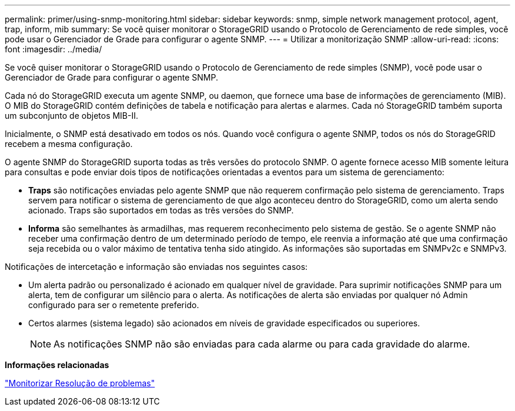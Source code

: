 ---
permalink: primer/using-snmp-monitoring.html 
sidebar: sidebar 
keywords: snmp, simple network management protocol, agent, trap, inform, mib 
summary: Se você quiser monitorar o StorageGRID usando o Protocolo de Gerenciamento de rede simples, você pode usar o Gerenciador de Grade para configurar o agente SNMP. 
---
= Utilizar a monitorização SNMP
:allow-uri-read: 
:icons: font
:imagesdir: ../media/


[role="lead"]
Se você quiser monitorar o StorageGRID usando o Protocolo de Gerenciamento de rede simples (SNMP), você pode usar o Gerenciador de Grade para configurar o agente SNMP.

Cada nó do StorageGRID executa um agente SNMP, ou daemon, que fornece uma base de informações de gerenciamento (MIB). O MIB do StorageGRID contém definições de tabela e notificação para alertas e alarmes. Cada nó StorageGRID também suporta um subconjunto de objetos MIB-II.

Inicialmente, o SNMP está desativado em todos os nós. Quando você configura o agente SNMP, todos os nós do StorageGRID recebem a mesma configuração.

O agente SNMP do StorageGRID suporta todas as três versões do protocolo SNMP. O agente fornece acesso MIB somente leitura para consultas e pode enviar dois tipos de notificações orientadas a eventos para um sistema de gerenciamento:

* *Traps* são notificações enviadas pelo agente SNMP que não requerem confirmação pelo sistema de gerenciamento. Traps servem para notificar o sistema de gerenciamento de que algo aconteceu dentro do StorageGRID, como um alerta sendo acionado. Traps são suportados em todas as três versões do SNMP.
* *Informa* são semelhantes às armadilhas, mas requerem reconhecimento pelo sistema de gestão. Se o agente SNMP não receber uma confirmação dentro de um determinado período de tempo, ele reenvia a informação até que uma confirmação seja recebida ou o valor máximo de tentativa tenha sido atingido. As informações são suportadas em SNMPv2c e SNMPv3.


Notificações de intercetação e informação são enviadas nos seguintes casos:

* Um alerta padrão ou personalizado é acionado em qualquer nível de gravidade. Para suprimir notificações SNMP para um alerta, tem de configurar um silêncio para o alerta. As notificações de alerta são enviadas por qualquer nó Admin configurado para ser o remetente preferido.
* Certos alarmes (sistema legado) são acionados em níveis de gravidade especificados ou superiores.
+

NOTE: As notificações SNMP não são enviadas para cada alarme ou para cada gravidade do alarme.



*Informações relacionadas*

link:../monitor/index.html["Monitorizar  Resolução de problemas"]
